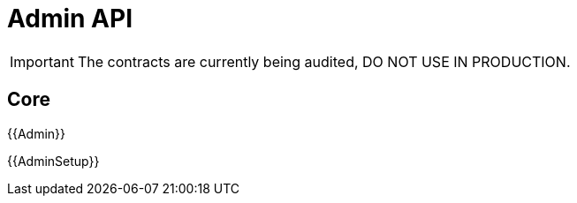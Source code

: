 = Admin API

IMPORTANT: The contracts are currently being audited, DO NOT USE IN PRODUCTION.

== Core

{{Admin}}

{{AdminSetup}}
